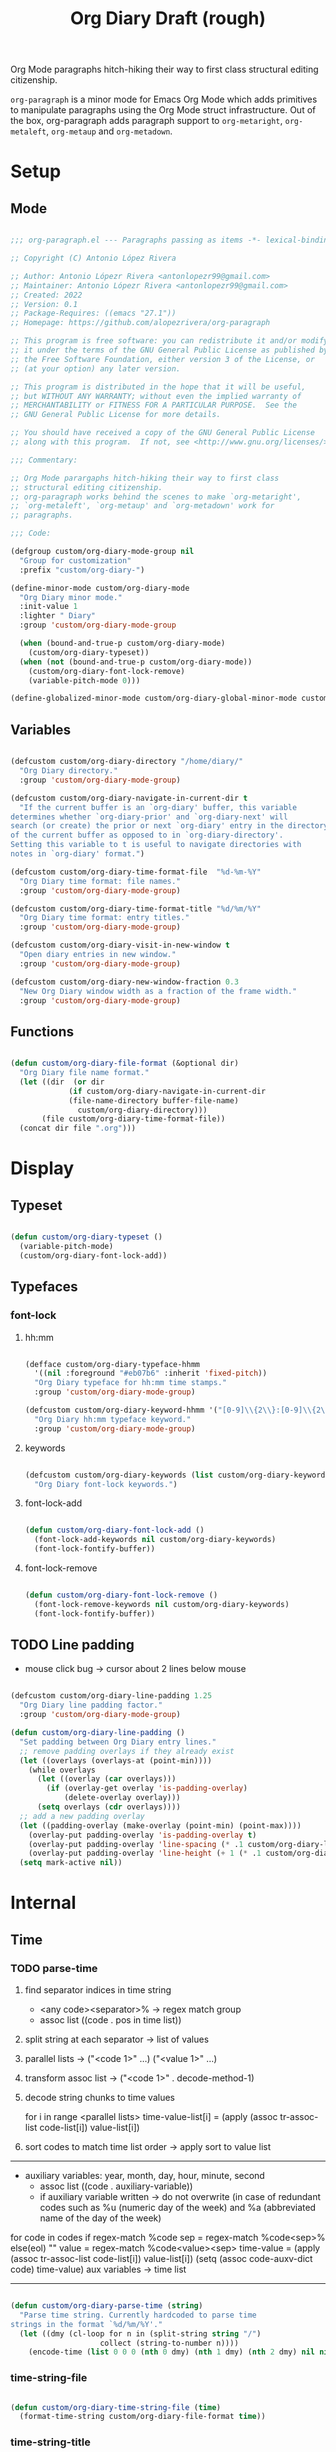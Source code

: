 #+STARTUP: overview
#+FILETAGS: :emacs:




#+title:Org Diary
#+PROPERTY: header-args:emacs-lisp :results none :tangle ./org-diary.el :mkdirp yes

Org Mode paragraphs hitch-hiking their way to first class structural
editing citizenship.

~org-paragraph~ is a minor mode for Emacs Org Mode which adds primitives
to manipulate paragraphs using the Org Mode struct infrastructure.
Out of the box, org-paragraph adds paragraph support to ~org-metaright~,
~org-metaleft~, ~org-metaup~ and ~org-metadown~.

* Setup
** Mode

#+begin_src emacs-lisp

;;; org-paragraph.el --- Paragraphs passing as items -*- lexical-binding: t -*-

;; Copyright (C) Antonio López Rivera

;; Author: Antonio Lópezr Rivera <antonlopezr99@gmail.com>
;; Maintainer: Antonio Lópezr Rivera <antonlopezr99@gmail.com>
;; Created: 2022
;; Version: 0.1
;; Package-Requires: ((emacs "27.1"))
;; Homepage: https://github.com/alopezrivera/org-paragraph

;; This program is free software: you can redistribute it and/or modify
;; it under the terms of the GNU General Public License as published by
;; the Free Software Foundation, either version 3 of the License, or
;; (at your option) any later version.

;; This program is distributed in the hope that it will be useful,
;; but WITHOUT ANY WARRANTY; without even the implied warranty of
;; MERCHANTABILITY or FITNESS FOR A PARTICULAR PURPOSE.  See the
;; GNU General Public License for more details.

;; You should have received a copy of the GNU General Public License
;; along with this program.  If not, see <http://www.gnu.org/licenses/>.

;;; Commentary:

;; Org Mode parargaphs hitch-hiking their way to first class
;; structural editing citizenship.
;; org-paragraph works behind the scenes to make `org-metaright',
;; `org-metaleft', `org-metaup' and `org-metadown' work for
;; paragraphs.

;;; Code:

(defgroup custom/org-diary-mode-group nil
  "Group for customization"
  :prefix "custom/org-diary-")

(define-minor-mode custom/org-diary-mode
  "Org Diary minor mode."
  :init-value 1
  :lighter " Diary"
  :group 'custom/org-diary-mode-group

  (when (bound-and-true-p custom/org-diary-mode)
    (custom/org-diary-typeset))
  (when (not (bound-and-true-p custom/org-diary-mode))
    (custom/org-diary-font-lock-remove)
    (variable-pitch-mode 0)))

(define-globalized-minor-mode custom/org-diary-global-minor-mode custom/org-diary-mode custom/org-diary-mode :group 'custom/org-diary-mode-group)

#+end_src

** Variables

#+begin_src emacs-lisp

(defcustom custom/org-diary-directory "/home/diary/"
  "Org Diary directory."
  :group 'custom/org-diary-mode-group)

(defcustom custom/org-diary-navigate-in-current-dir t
  "If the current buffer is an `org-diary' buffer, this variable
determines whether `org-diary-prior' and `org-diary-next' will
search (or create) the prior or next `org-diary' entry in the directory
of the current buffer as opposed to in `org-diary-directory'.
Setting this variable to t is useful to navigate directories with
notes in `org-diary' format.")

(defcustom custom/org-diary-time-format-file  "%d-%m-%Y"
  "Org Diary time format: file names."
  :group 'custom/org-diary-mode-group)

(defcustom custom/org-diary-time-format-title "%d/%m/%Y"
  "Org Diary time format: entry titles."
  :group 'custom/org-diary-mode-group)

(defcustom custom/org-diary-visit-in-new-window t
  "Open diary entries in new window."
  :group 'custom/org-diary-mode-group)

(defcustom custom/org-diary-new-window-fraction 0.3
  "New Org Diary window width as a fraction of the frame width."
  :group 'custom/org-diary-mode-group)

#+end_src

** Functions

#+begin_src emacs-lisp

(defun custom/org-diary-file-format (&optional dir)
  "Org Diary file name format."
  (let ((dir  (or dir
		     (if custom/org-diary-navigate-in-current-dir
			 (file-name-directory buffer-file-name)
		       custom/org-diary-directory)))
	   (file custom/org-diary-time-format-file))
  (concat dir file ".org")))

#+end_src

* Display
** Typeset

#+begin_src emacs-lisp

(defun custom/org-diary-typeset ()
  (variable-pitch-mode)
  (custom/org-diary-font-lock-add))

#+end_src

** Typefaces
*** font-lock
**** hh:mm

#+begin_src emacs-lisp

(defface custom/org-diary-typeface-hhmm
  '((nil :foreground "#eb07b6" :inherit 'fixed-pitch))
  "Org Diary typeface for hh:mm time stamps."
  :group 'custom/org-diary-mode-group)

(defcustom custom/org-diary-keyword-hhmm '("[0-9]\\{2\\}:[0-9]\\{2\\}.*$" . 'custom/org-diary-typeface-hhmm)
  "Org Diary hh:mm typeface keyword."
  :group 'custom/org-diary-mode-group)

#+end_src

**** keywords

#+begin_src emacs-lisp

(defcustom custom/org-diary-keywords (list custom/org-diary-keyword-hhmm)
  "Org Diary font-lock keywords.")

#+end_src

**** font-lock-add

#+begin_src emacs-lisp

(defun custom/org-diary-font-lock-add ()
  (font-lock-add-keywords nil custom/org-diary-keywords)
  (font-lock-fontify-buffer))

#+end_src

**** font-lock-remove

#+begin_src emacs-lisp

(defun custom/org-diary-font-lock-remove ()
  (font-lock-remove-keywords nil custom/org-diary-keywords)
  (font-lock-fontify-buffer))

#+end_src

** TODO Line padding

- mouse click bug -> cursor about 2 lines below mouse

#+begin_src emacs-lisp :tangle nil

(defcustom custom/org-diary-line-padding 1.25
  "Org Diary line padding factor."
  :group 'custom/org-diary-mode-group)

(defun custom/org-diary-line-padding ()
  "Set padding between Org Diary entry lines."
  ;; remove padding overlays if they already exist
  (let ((overlays (overlays-at (point-min))))
    (while overlays
      (let ((overlay (car overlays)))
        (if (overlay-get overlay 'is-padding-overlay)
            (delete-overlay overlay)))
      (setq overlays (cdr overlays))))
  ;; add a new padding overlay
  (let ((padding-overlay (make-overlay (point-min) (point-max))))
    (overlay-put padding-overlay 'is-padding-overlay t)
    (overlay-put padding-overlay 'line-spacing (* .1 custom/org-diary-line-padding))
    (overlay-put padding-overlay 'line-height (+ 1 (* .1 custom/org-diary-line-padding))))
  (setq mark-active nil))

#+end_src

* Internal
** Time
*** TODO parse-time

1. find separator indices in time string
    - <any code><separator>% -> regex match group
    - assoc list ((code . pos in time list))
2. split string at each separator -> list of values
3. parallel lists -> ("<code 1>" ...) ("<value 1>" ...)
4. transform assoc list -> ("<code 1>" . decode-method-1)
5. decode string chunks to time values
     
   for i in range <parallel lists>
       time-value-list[i] = (apply (assoc tr-assoc-list code-list[i]) value-list[i])
         
6. sort codes to match time list order -> apply sort to value list

-----

- auxiliary variables: year, month, day, hour, minute, second
   - assoc list ((code . auxiliary-variable))
   - if auxiliary variable written -> do not overwrite (in case of redundant codes such as %u (numeric day of the week) and %a (abbreviated name of the day of the week)

for code in codes
   if regex-match %code
      sep = regex-match %code<sep>% else(eol) ""
      value = regex-match %code<value><sep>
      time-value = (apply (assoc tr-assoc-list code-list[i]) value-list[i])
      (setq (assoc code-auxv-dict code) time-value)
aux variables -> time list

-----
#+title:Draft (rough)

#+begin_src emacs-lisp

(defun custom/org-diary-parse-time (string)
  "Parse time string. Currently hardcoded to parse time
strings in the format `%d/%m/%Y'."
  (let ((dmy (cl-loop for n in (split-string string "/")
		            collect (string-to-number n))))
    (encode-time (list 0 0 0 (nth 0 dmy) (nth 1 dmy) (nth 2 dmy) nil nil nil))))

#+end_src

*** time-string-file

#+begin_src emacs-lisp

(defun custom/org-diary-time-string-file (time)
  (format-time-string custom/org-diary-file-format time))

#+end_src

*** time-string-title

#+begin_src emacs-lisp

(defun custom/org-diary-time-string-title (time)
  (format-time-string custom/org-diary-time-format-title time))

#+end_src

** Queries
*** TODO buffer-entry

- generalize for different file time string formats

#+begin_src emacs-lisp

(defun custom/org-diary-buffer-entry (buffer)
  (string-match-p "^[0-9]\\{2\\}\\.[0-9]\\{2\\}\\.[0-9]\\{4\\}\\.org" (file-name-nondirectory buffer)))

#+end_src

*** in-entry

#+begin_src emacs-lisp

(defun custom/org-diary-in-entry ()
  "Return t if current buffer is an `custom/org-diary-buffer-entry'."
  (ignore-errors (custom/org-diary-buffer-entry buffer-file-name)))

#+end_src

*** entry-time

#+begin_src emacs-lisp

(defun custom/org-diary-entry-time ()
  (let ((title (custom/org-get-title-current-buffer)))
    (custom/org-diary-parse-time title)))

#+end_src

*** entry-time

#+begin_src emacs-lisp

(defun custom/org-diary-entry-date ()
  "Retrieve the time of the current Org Diary
file in `custom/org-diary-time-format-file'."
  (custom/org-diary-time-string-file (custom/org-diary-entry-time)))

#+end_src

*** entry-unsaved-buffer

#+begin_src emacs-lisp

(defun custom/org-diary-entry-unsaved-buffer (time)
  "Return t if the Org Diary entry for TIME exists
in an unsaved buffer."
  (let ((file (custom/org-diary-time-string-file time)))
    (cl-loop for buffer in (buffer-list)
	           if (and (buffer-file-name buffer)
			   (string-equal file (buffer-file-name buffer))) return t
		   finally return nil)))

#+end_src

* Exploration
** TODO org-diary-browse

#+begin_src emacs-lisp

(defun custom/org-diary-browse ()
  "Org Agenda-like list of diary entries.
Options:
- org-recenter -> show diary at point in side by side window
- enter -> jump to diary entry at point
- quit -> quit and return to previous window config, buffer and visibility
  - org-agenda -> save current window config, visibility"
  (interactive))

#+end_src

** TODO org-diary-thoughts

- Two buffers
   - Diary buffer list
   - Long form content
      - Separators
         - -----
      - Lazy load
         1. show buffer list
         2. get long-form content from buffer if desired
             1. Save as aux
             2. Delete when closing
- Functions
   - Exports
      - select thoughts for export
      - org-capture selected thoughts

* Navigation
** org-diary-visit

#+begin_src emacs-lisp

(defun custom/org-diary-visit (time &optional arg)
  "Open the Org Diary entry corresponding to the specified time.
-             '(0):  noselect
- C-u         '(4):  visit in current buffer
- C-u C-u     '(16): save new entry after initialiation
- C-u C-u C-u '(64): visit in current buffer and save new entry after initialization"
  (interactive)
  (let ((entry          (custom/org-diary-time-string-file time))
	   (save           (or (equal arg '(16)) (equal arg '(64))))
	   (noselect       (equal arg '(1)))
	   (current-buffer (if arg
			       (or (equal arg '(4)) (equal arg '(64)))
			     (not custom/org-diary-visit-in-new-window))))
       ;; Whether to initialize the diary entry
       (setq init (not (or (file-exists-p entry) (custom/org-diary-entry-unsaved-buffer time))))
       ;; Open entry
       (if noselect
	       (find-file-noselect entry)
	     (if current-buffer
		 (find-file entry)
	       (progn (find-file-other-window entry)
	              (if (not (ignore-errors (custom/window-resize-fraction custom/org-diary-new-window-fraction)))
			  (delete-other-windows)))))
       ;; Initialize
       (if init (custom/org-diary-init time))
       ;; Save buffer
       (if (and init save) (save-buffer))
       ;; Enable `org-diary-mode'
       (custom/org-diary-mode)
       ;; Go to end of buffer
       (end-of-buffer)))

#+end_src

** org-diary-today

#+begin_src emacs-lisp

(defun custom/org-diary-today (&optional arg)
  "Open the Org Diary entry for today, creating it if
it does not exist."
  (interactive)
  (custom/org-diary-visit (current-time) arg))

#+end_src

** org-diary-jump

#+begin_src emacs-lisp

(defun custom/org-diary-jump (number)
  (interactive)
  (let ((custom/org-diary-visit-in-new-window (not (custom/org-diary-in-entry)))
	  (time-jump (time-add (custom/org-diary-entry-time) (days-to-time number))))
       (custom/org-diary-visit time-jump '(4))))

#+end_src

** org-diary-prior

#+begin_src emacs-lisp

(defun custom/org-diary-prior ()
  (interactive)
  (custom/org-diary-jump -1))

#+end_src

** org-diary-next

#+begin_src emacs-lisp
(defun custom/org-diary-next ()
  (interactive)
  (custom/org-diary-jump 1))

#+end_src

* Editing
** Initialization

#+begin_src emacs-lisp

(defun custom/org-diary-init (time)
  "Set up Org Diary entry."
  (interactive)
  (insert (concat "#+title:" (custom/org-diary-time-string-title time) "\n"))
  (insert "#+CREATED: ")
  (org-time-stamp-inactive '(16))
  (insert "\n\n\n"))

#+end_src

** insert-time

#+begin_src emacs-lisp

(defun custom/org-diary-insert-time (format)
  "Insert current time using the given FORMAT."
  (insert (format-time-string format (current-time))))

#+end_src

** insert-hhmm

#+begin_src emacs-lisp

(defun custom/org-diary-insert-time-hhmm ()
  "Insert current time using the given FORMAT."
  (interactive)
  (custom/org-diary-insert-time "%H:%M"))

#+end_src

* Diary

#+begin_src emacs-lisp

(defun custom/org-diary (&optional arg)
  "Org Diary entry point.

Activate when visiting files matching pattern.

Bindings:
- C-<up>   -> previous entry if it exists
- C-<down> -> next entry if it exists
- C-n      -> new entry"
  (interactive)
  (if (custom/org-diary-in-entry)
      (progn (custom/org-diary-mode 0)
	       (bury-buffer)
	       (ignore-errors (delete-window)))
    (progn (custom/org-diary-today arg)
	     (custom/org-diary-mode 1))))

#+end_src

* Startup

#+begin_src emacs-lisp

(add-hook 'org-mode-hook (lambda () (if (custom/org-diary-in-entry) (custom/org-diary-mode))))

#+end_src

* Bindings

#+begin_src emacs-lisp

(global-set-key (kbd "C-c d") 'custom/org-diary)

(define-key org-mode-map (kbd "C-d")       'custom/org-diary-insert-time-hhmm)
(define-key org-mode-map (kbd "C-<prior>") 'custom/org-diary-prior)
(define-key org-mode-map (kbd "C-<next>")  'custom/org-diary-next)

#+end_src

* Declare

#+begin_src emacs-lisp

(provide 'org-diary)
;;; org-modern.el ends here

#+end_src
